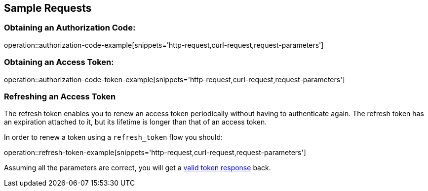 == Sample Requests

[[trigger-authorization]]
=== Obtaining an Authorization Code:

operation::authorization-code-example[snippets='http-request,curl-request,request-parameters']

[[get-token-authorization]]
=== Obtaining an Access Token:

operation::authorization-code-token-example[snippets='http-request,curl-request,request-parameters']

[[refresh-token]]
=== Refreshing an Access Token

The refresh token enables you to renew an access token periodically without having to authenticate again. The refresh token has an expiration attached to it, but its lifetime is longer than that of an access token.

In order to renew a token using a `refresh_token` flow you should:

operation::refresh-token-example[snippets='http-request,curl-request,request-parameters']

Assuming all the parameters are correct, you will get a <<authentication-token-response,valid token response>> back.